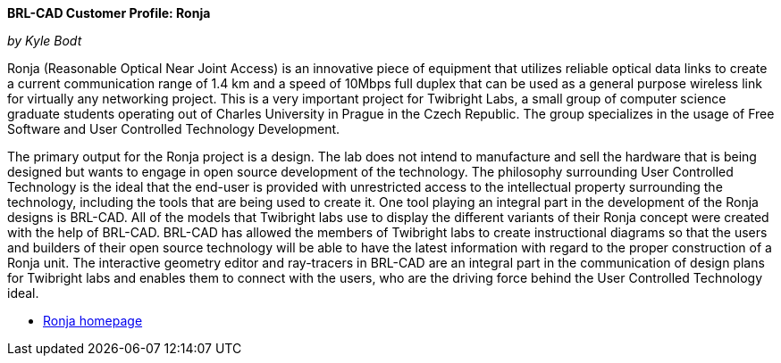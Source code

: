 *BRL-CAD Customer Profile: Ronja*

_by Kyle Bodt_

Ronja (Reasonable Optical Near Joint Access) is an innovative piece of
equipment that utilizes reliable optical data links to create a current
communication range of 1.4 km and a speed of 10Mbps full duplex that can
be used as a general purpose wireless link for virtually any networking
project. This is a very important project for Twibright Labs, a small
group of computer science graduate students operating out of Charles
University in Prague in the Czech Republic. The group specializes in the
usage of Free Software and User Controlled Technology Development.

The primary output for the Ronja project is a design. The lab does not
intend to manufacture and sell the hardware that is being designed but
wants to engage in open source development of the technology. The
philosophy surrounding User Controlled Technology is the ideal that the
end-user is provided with unrestricted access to the intellectual
property surrounding the technology, including the tools that are being
used to create it. One tool playing an integral part in the development
of the Ronja designs is BRL-CAD. All of the models that Twibright labs
use to display the different variants of their Ronja concept were
created with the help of BRL-CAD. BRL-CAD has allowed the members of
Twibright labs to create instructional diagrams so that the users and
builders of their open source technology will be able to have the latest
information with regard to the proper construction of a Ronja unit. The
interactive geometry editor and ray-tracers in BRL-CAD are an integral
part in the communication of design plans for Twibright labs and enables
them to connect with the users, who are the driving force behind the
User Controlled Technology ideal.

* http://ronja.twibright.com/[Ronja homepage]
